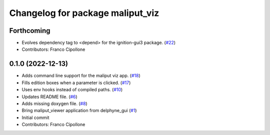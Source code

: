^^^^^^^^^^^^^^^^^^^^^^^^^^^^^^^^^
Changelog for package maliput_viz
^^^^^^^^^^^^^^^^^^^^^^^^^^^^^^^^^

Forthcoming
-----------
* Evolves dependency tag to <depend> for the ignition-gui3 package. (`#22 <https://github.com/maliput/maliput_viz/issues/22>`_)
* Contributors: Franco Cipollone

0.1.0 (2022-12-13)
------------------
* Adds command line support for the maliput viz app. (`#18 <https://github.com/maliput/maliput_viz/issues/18>`_)
* Fills edition boxes when a parameter is clicked. (`#17 <https://github.com/maliput/maliput_viz/issues/17>`_)
* Uses env hooks instead of compiled paths. (`#10 <https://github.com/maliput/maliput_viz/issues/10>`_)
* Updates README file. (`#6 <https://github.com/maliput/maliput_viz/issues/6>`_)
* Adds missing doxygen file. (`#8 <https://github.com/maliput/maliput_viz/issues/8>`_)
* Bring maliput_viewer application from delphyne_gui (`#1 <https://github.com/maliput/maliput_viz/issues/1>`_)
* Initial commit
* Contributors: Franco Cipollone
